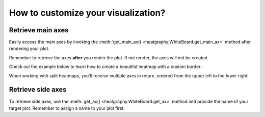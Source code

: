 How to customize your visualization?
====================================

Retrieve main axes
------------------

Easily access the main axes by invoking the
:meth:`get_main_ax() <heatgraphy.WhiteBoard.get_main_ax>` method after rendering your plot.

Remember to retrieve the axes **after**
you render the plot. If not render, the axes will not be created.

Check out the example below to learn how to create a beautiful heatmap with a custom border:

.. code-block:: python
    :emphasize-lines: 7

    >>> import marsilea as hg
    >>> from matplotlib.patches import Rectangle
    >>> data = np.random.rand(10, 10)
    >>> h = hg.Heatmap(data)
    >>> h.render()
    >>> # Get the ax after render()
    >>> hax = h.get_main_ax()
    >>> border = Rectangle((0, 0), 1, 1, fill=False, ec=".1", lw=5, transform=hax.transAxes)
    >>> hax.add_artist(border)


.. plot::
    :context: close-figs
    :include-source: False

        >>> import marsilea as hg
        >>> from matplotlib.patches import Rectangle
        >>> data = np.random.rand(10, 10)
        >>> h = hg.Heatmap(data)
        >>> h.render()
        >>> # Get the ax after render()
        >>> hax = h.get_main_ax()
        >>> border = Rectangle((0, 0), 1, 1, fill=False, ec=".1", lw=5, transform=hax.transAxes)
        >>> hax.add_artist(border)

    If the heatmap is split, there will be multiple axes. The return order starts from upper left to lower right.

        >>> import marsilea as hg
        >>> from matplotlib.patches import Rectangle
        >>> data = np.random.rand(10, 10)
        >>> h = hg.Heatmap(data)
        >>> h.render()
        >>> # Get the ax after render()
        >>> hax = h.get_main_ax()
        >>> border = Rectangle((0, 0), 1, 1, fill=False, ec=".1", lw=5, transform=hax.transAxes)
        >>> hax.add_artist(border)

    If the heatmap is split, there will be multiple axes. The return order starts from upper left to lower right.

    >>> import marsilea as hg
    >>> from matplotlib.patches import Rectangle
    >>> data = np.random.rand(10, 10)
    >>> h = hg.Heatmap(data)
    >>> h.render()
    >>> # Get the ax after render()
    >>> hax = h.get_main_ax()
    >>> border = Rectangle((0, 0), 1, 1, fill=False, ec=".1", lw=5, transform=hax.transAxes)
    >>> hax.add_artist(border)

When working with split heatmaps, you'll receive multiple axes in return, ordered from the upper left to the lower right:

.. plot::
    :context: close-figs

    >>> h = hg.Heatmap(data, cmap="binary")
    >>> h.hsplit(cut=[5])
    >>> h.vsplit(cut=[5])
    >>> h.render()
    >>> # Get the ax after render()
    >>> hax = h.get_main_ax()
    >>> print(hax)
        [<AxesSubplot: > <AxesSubplot: > <AxesSubplot: > <AxesSubplot: >]
    >>> colors = ["#9a60b4", "#73c0de", "#3ba272", "#fc8452"]
    >>> # purple, blue, green, orange
    >>> for ax, c in zip(hax, colors):
    ...     border = Rectangle((0, 0), 1, 1, fill=False, ec=c, lw=5, transform=ax.transAxes)
    ...     ax.add_artist(border)


Retrieve side axes
------------------


To retrieve side axes, use the :meth:`get_ax() <heatgraphy.WhiteBoard.get_ax>`
method and provide the name of your target plot. Remember to assign a name to your plot first:



.. code-block:: python
    :emphasize-lines: 5, 8

    >>> h = hg.Heatmap(data)
    >>> h.split_row(cut=[5])
    >>> bar = hg.plotter.Numbers(np.arange(10))
    >>> h.add_right(bar, name="My Bar")
    >>> h.render()
    >>> # Get the ax after render()
    >>> bar_axes = h.get_ax("My Bar")
    >>> colors = ["#9a60b4", "#73c0de"]
    >>> # purple, blue
    >>> for ax, c in zip(bar_axes, colors):
    ...     bg = Rectangle((0, 0), 1, 1, fc=c, zorder=-1, transform=ax.transAxes)
    ...     ax.add_artist(bg)


.. plot::
    :context: close-figs
    :include-source: False

    >>> h = hg.Heatmap(data)
    >>> h.hsplit(cut=[5])
    >>> bar = hg.plotter.Numbers(np.arange(10))
    >>> h.add_right(bar, name="My Bar")
    >>> h.render()
    >>> # Get the ax after render()
    >>> bar_axes = h.get_ax("My Bar")
    >>> colors = ["#9a60b4", "#73c0de"]
    >>> # purple, blue
    >>> for ax, c in zip(bar_axes, colors):
    ...     bg = Rectangle((0, 0), 1, 1, fc=c, zorder=-1, transform=ax.transAxes)
    ...     ax.add_artist(bg)